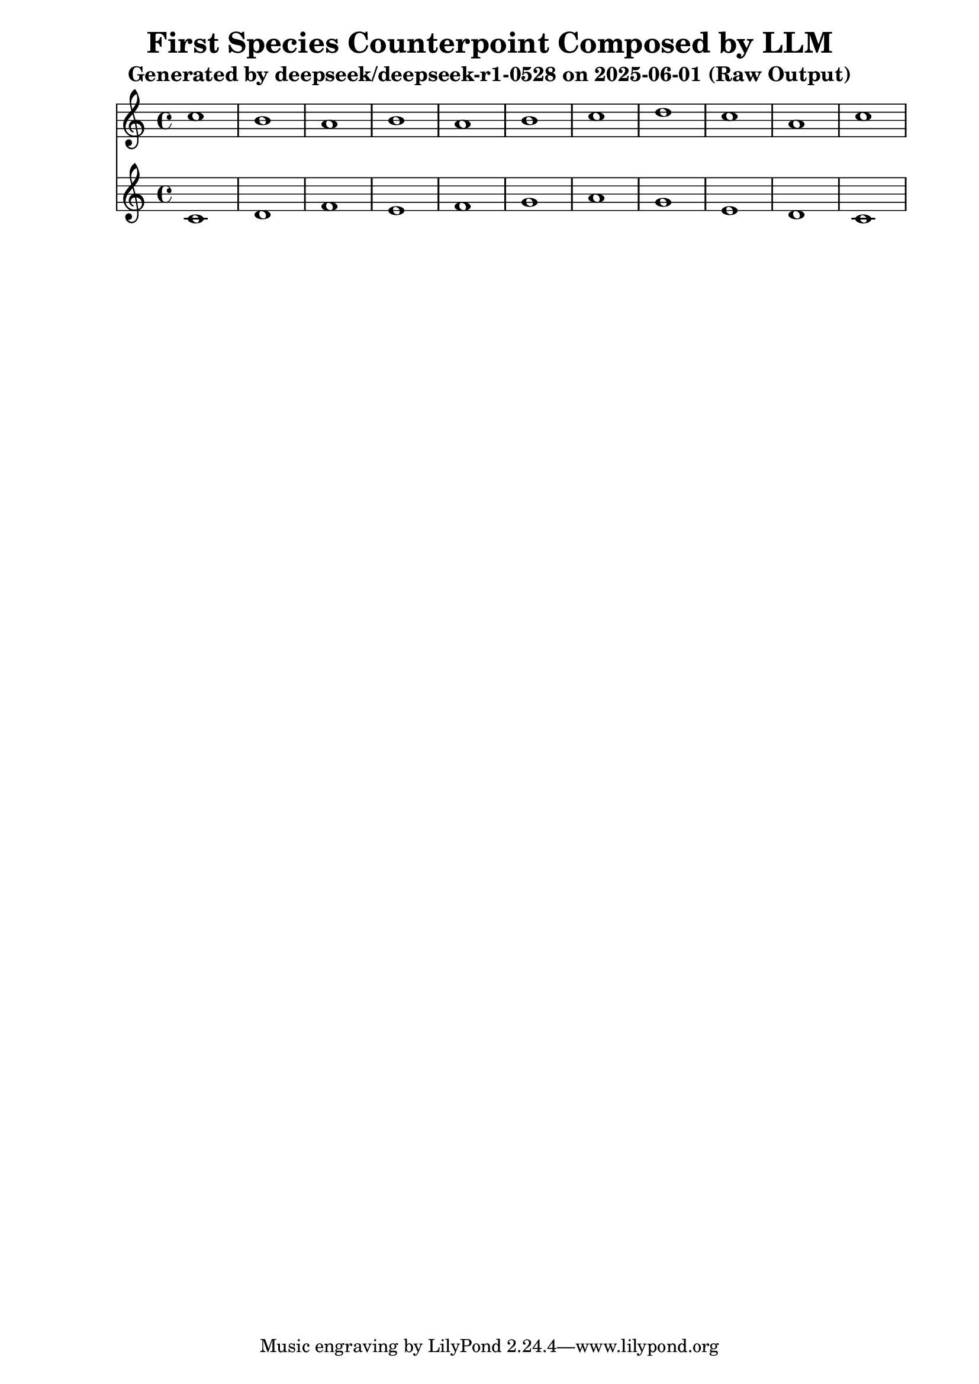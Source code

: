 \version "2.24.4"
\header {
  title = "First Species Counterpoint Composed by LLM"
  subtitle = "Generated by deepseek/deepseek-r1-0528 on 2025-06-01 (Raw Output)"
}

\score {
  <<
    \new Staff = "Counterpoint" <<
      \clef treble
      \key c \major
      \time 4/4
      \fixed c' { 
        c'1 | b1 | a1 | b1 | a1 | b1 | c'1 | d'1 | c'1 | a1 | c'1
      }
    >>
    \new Staff = "CantusFirmus" <<
      \clef treble
      \key c \major
      \time 4/4
      \fixed c' { 
        c1 | d1 | f1 | e1 | f1 | g1 | a1 | g1 | e1 | d1 | c1
      }
    >>
  >>
  \layout { }
  \midi { \tempo 1 = 80 }
}
